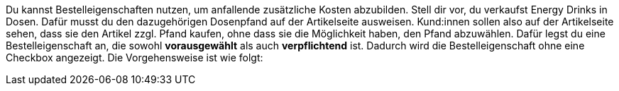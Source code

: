 Du kannst Bestelleigenschaften nutzen, um anfallende zusätzliche Kosten abzubilden.
Stell dir vor, du verkaufst Energy Drinks in Dosen. 
Dafür musst du den dazugehörigen Dosenpfand auf der Artikelseite ausweisen.
Kund:innen sollen also auf der Artikelseite sehen, dass sie den Artikel zzgl. Pfand kaufen, ohne dass sie die Möglichkeit haben, den Pfand abzuwählen. Dafür legst du eine Bestelleigenschaft an, die sowohl *vorausgewählt* als auch *verpflichtend* ist. Dadurch wird die Bestelleigenschaft ohne eine Checkbox angezeigt.
Die Vorgehensweise ist wie folgt:
